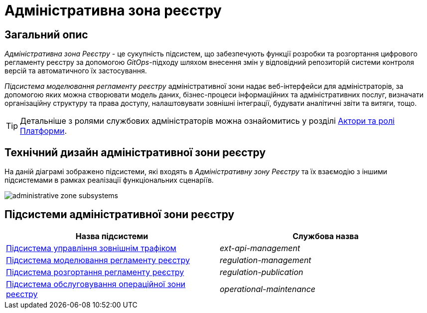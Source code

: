 = Адміністративна зона реєстру

== Загальний опис

_Адміністративна зона Реєстру_ - це сукупність підсистем, що забезпечують функції розробки та розгортання цифрового регламенту реєстру за допомогою _GitOps_-підходу шляхом внесення змін у відповідний репозиторій системи контроля версій та автоматичного їх застосування.

_Підсистема моделювання регламенту реєстру_ адміністративної зони надає веб-інтерфейси для адміністраторів, за допомогою яких можна створювати модель даних, бізнес-процеси інформаційних та адміністративних послуг, визначати організаційну структуру та права доступу, налаштовувати зовнішні інтеграції, будувати аналітичні звіти та витяги, тощо.

[TIP]
--
Детальніше з ролями службових адміністраторів можна ознайомитись у розділі xref:arch:architecture/platform/operational/user-management/platform-actors-roles.adoc#_службові_адміністратори[Актори та ролі Платформи].
--

== Технічний дизайн адміністративної зони реєстру

На даній діаграмі зображено підсистеми, які входять в _Адміністративну зону Реєстру_ та їх взаємодію з іншими підсистемами в рамках реалізації функціональних сценаріїв.

image::architecture/registry/administrative/administrative-zone-subsystems.svg[]

== Підсистеми адміністративної зони реєстру

|===
|Назва підсистеми|Службова назва

|xref:architecture/registry/administrative/ext-api-management/overview.adoc[Підсистема управління зовнішнім трафіком]
|_ext-api-management_

|xref:architecture/registry/administrative/regulation-management/overview.adoc[Підсистема моделювання регламенту реєстру]
|_regulation-management_

|xref:architecture/registry/administrative/regulation-publication/overview.adoc[Підсистема розгортання регламенту реєстру]
|_regulation-publication_

|xref:architecture/registry/administrative/operational-maintenance/overview.adoc[Підсистема обслуговування операційної зони реєстру]
|_operational-maintenance_
|===